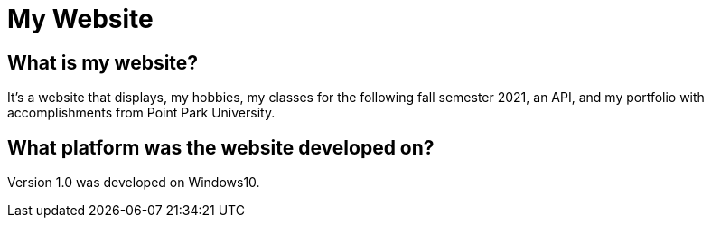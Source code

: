 # My Website

## What is my website?
It's a website that displays, my hobbies, my classes for the following fall semester 2021, an API, and my portfolio with accomplishments from Point Park University. 

## What platform was the website developed on?
Version 1.0 was developed on Windows10.

